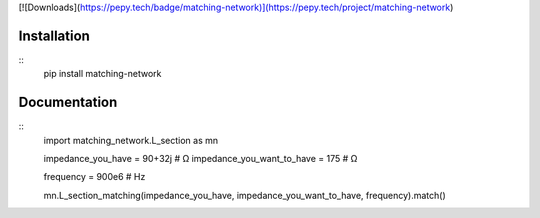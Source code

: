 
[![Downloads](https://pepy.tech/badge/matching-network)](https://pepy.tech/project/matching-network)


Installation
============


::
    pip install matching-network



Documentation
=============


::
    import matching_network.L_section as mn


    impedance_you_have         = 90+32j  # Ω 
    impedance_you_want_to_have = 175     # Ω

    frequency                  = 900e6   # Hz

    mn.L_section_matching(impedance_you_have, impedance_you_want_to_have, frequency).match()
